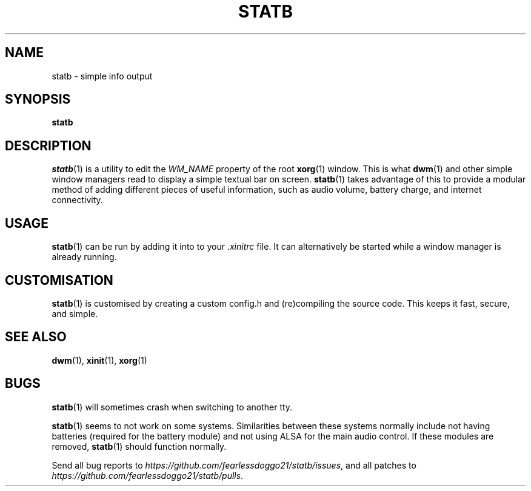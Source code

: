 .\" statb - simple info output
.\" Copyright (C) 2021-2022 FearlessDoggo21
.\" see LICENCE file for licensing information
.TH STATB 1 statb\-VERSION
.SH NAME
statb \- simple info output
.SH SYNOPSIS
\fBstatb\fR
.SH DESCRIPTION
\fIstatb\fR(1) is a utility to edit the \fIWM_NAME\fR property of the root
\fBxorg\fR(1) window.  This is what \fBdwm\fR(1) and other simple window
managers read to display a simple textual bar on screen.  \fBstatb\fR(1) takes
advantage of this to provide a modular method of adding different pieces of
useful information, such as audio volume, battery charge, and internet
connectivity.
.SH USAGE
\fBstatb\fR(1) can be run by adding it into to your \fI.xinitrc\fR file.  It
can alternatively be started while a window manager is already running.
.SH CUSTOMISATION
\fBstatb\fR(1) is customised by creating a custom config.h and (re)compiling
the source code.  This keeps it fast, secure, and simple.
.SH SEE ALSO
\fBdwm\fR(1), \fBxinit\fR(1), \fBxorg\fR(1)
.SH BUGS
\fBstatb\fR(1) will sometimes crash when switching to another tty.
.PP
\fBstatb\fR(1) seems to not work on some systems.  Similarities between these
systems normally include not having batteries (required for the battery module)
and not using ALSA for the main audio control.  If these modules are removed,
\fBstatb\fR(1) should function normally.
.PP
Send all bug reports to \fIhttps://github.com/fearlessdoggo21/statb/issues\fR,
and all patches to \fIhttps://github.com/fearlessdoggo21/statb/pulls\fR.
